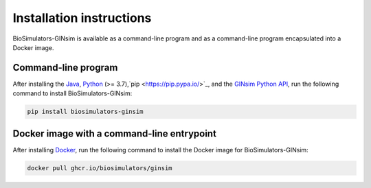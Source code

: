 Installation instructions
=========================

BioSimulators-GINsim is available as a command-line program and as a command-line program encapsulated into a Docker image.

Command-line program
--------------------

After installing the `Java <https://www.java.com/en/>`_, `Python <https://www.python.org/downloads/>`_ (>= 3.7),`pip <https://pip.pypa.io/>`_, and the `GINsim Python API <https://github.com/GINsim/GINsim-python>`_, run the following command to install BioSimulators-GINsim:

.. code-block:: text

    pip install biosimulators-ginsim


Docker image with a command-line entrypoint
-------------------------------------------

After installing `Docker <https://docs.docker.com/get-docker/>`_, run the following command to install the Docker image for BioSimulators-GINsim:

.. code-block:: text

    docker pull ghcr.io/biosimulators/ginsim
